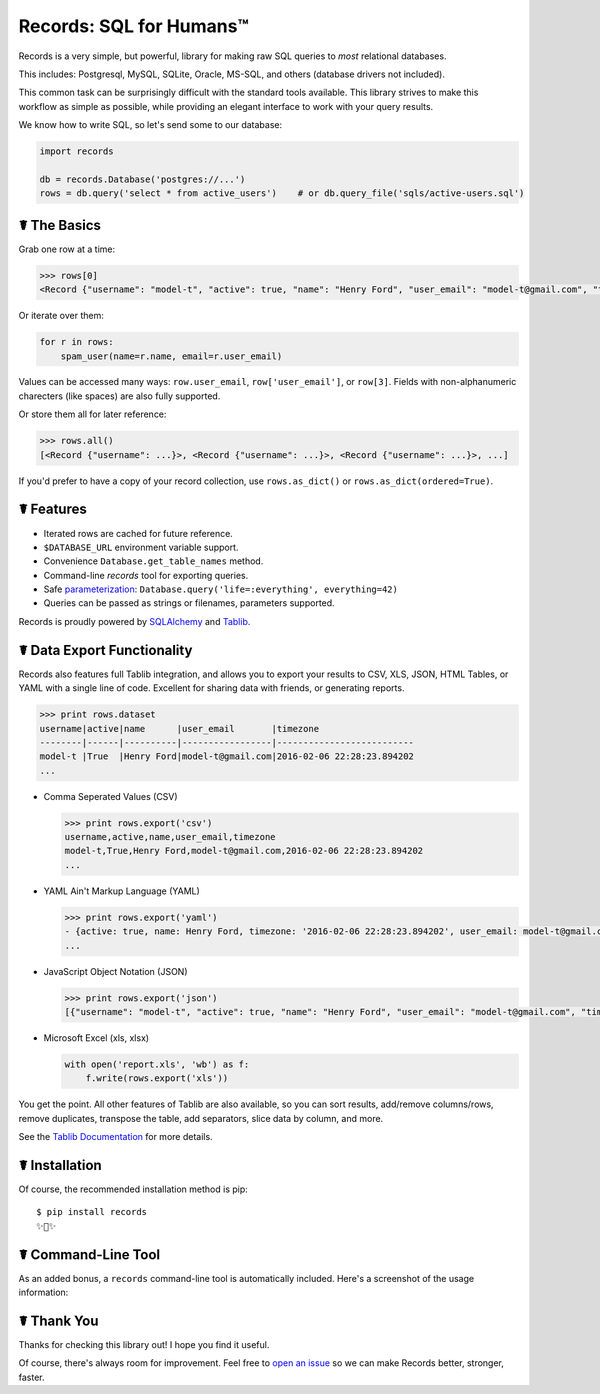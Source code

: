 Records: SQL for Humans™
========================

Records is a very simple, but powerful, library for making raw SQL queries
to *most* relational databases.

This includes: Postgresql, MySQL, SQLite, Oracle, MS-SQL, and others (database drivers not included).

This common task can be surprisingly difficult with the standard tools available.
This library strives to make this workflow as simple as possible,
while providing an elegant interface to work with your query results.

We know how to write SQL, so let's send some to our database:

.. code:: python

    import records

    db = records.Database('postgres://...')
    rows = db.query('select * from active_users')    # or db.query_file('sqls/active-users.sql')

☤ The Basics
------------

Grab one row at a time:

.. code:: python

    >>> rows[0]
    <Record {"username": "model-t", "active": true, "name": "Henry Ford", "user_email": "model-t@gmail.com", "timezone": "2016-02-06 22:28:23.894202"}>

Or iterate over them:

.. code:: python

    for r in rows:
        spam_user(name=r.name, email=r.user_email)

Values can be accessed many ways: ``row.user_email``, ``row['user_email']``, or ``row[3]``. Fields with non-alphanumeric charecters (like spaces) are also fully supported. 

Or store them all for later reference:

.. code:: python

    >>> rows.all()
    [<Record {"username": ...}>, <Record {"username": ...}>, <Record {"username": ...}>, ...]

If you'd prefer to have a copy of your record collection, use ``rows.as_dict()`` or ``rows.as_dict(ordered=True)``.

☤ Features
----------

- Iterated rows are cached for future reference.
- ``$DATABASE_URL`` environment variable support.
- Convenience ``Database.get_table_names`` method.
- Command-line `records` tool for exporting queries.
- Safe `parameterization <http://initd.org/psycopg/docs/usage.html>`_: ``Database.query('life=:everything', everything=42)``
- Queries can be passed as strings or filenames, parameters supported.

Records is proudly powered by `SQLAlchemy <http://www.sqlalchemy.org>`_
and `Tablib <http://docs.python-tablib.org/en/latest/>`_.

☤ Data Export Functionality
---------------------------

Records also features full Tablib integration, and allows you to export
your results to CSV, XLS, JSON, HTML Tables, or YAML with a single line of code.
Excellent for sharing data with friends, or generating reports.

.. code:: pycon

    >>> print rows.dataset
    username|active|name      |user_email       |timezone
    --------|------|----------|-----------------|--------------------------
    model-t |True  |Henry Ford|model-t@gmail.com|2016-02-06 22:28:23.894202
    ...

- Comma Seperated Values (CSV)

  .. code:: pycon

      >>> print rows.export('csv')
      username,active,name,user_email,timezone
      model-t,True,Henry Ford,model-t@gmail.com,2016-02-06 22:28:23.894202
      ...

- YAML Ain't Markup Language (YAML)

  .. code:: python

      >>> print rows.export('yaml')
      - {active: true, name: Henry Ford, timezone: '2016-02-06 22:28:23.894202', user_email: model-t@gmail.com, username: model-t}
      ...

- JavaScript Object Notation (JSON)

  .. code:: python

      >>> print rows.export('json')
      [{"username": "model-t", "active": true, "name": "Henry Ford", "user_email": "model-t@gmail.com", "timezone": "2016-02-06 22:28:23.894202"}, ...]

- Microsoft Excel (xls, xlsx)

  .. code:: python

      with open('report.xls', 'wb') as f:
          f.write(rows.export('xls'))

You get the point. All other features of Tablib are also available,
so you can sort results, add/remove columns/rows, remove duplicates,
transpose the table, add separators, slice data by column, and more.

See the `Tablib Documentation <http://docs.python-tablib.org/en/latest/>`_
for more details.

☤ Installation
--------------

Of course, the recommended installation method is pip::

    $ pip install records
    ✨🍰✨

☤ Command-Line Tool
-------------------

As an added bonus, a ``records`` command-line tool is automatically
included. Here's a screenshot of the usage information:

.. image:: https://s3.amazonaws.com/f.cl.ly/items/1M0147110J3k0p2D3z2b/records.png?v=729fd472

☤ Thank You
-----------

Thanks for checking this library out! I hope you find it useful.

Of course, there's always room for improvement. Feel free to `open an issue <https://github.com/kennethreitz/records/issues>`_ so we can make Records better, stronger, faster.


